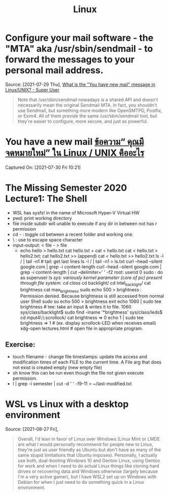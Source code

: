 :PROPERTIES:
:ID:       ce1028b9-620b-4c32-96e9-f2c0ad693c5a
:END:
#+title: Linux
* Configure your mail software - the "MTA" aka /usr/sbin/sendmail - to forward the messages to your personal mail address.
Source: [2021-07-29 Thu], [[https://superuser.com/questions/306163/what-is-the-you-have-new-mail-message-in-linux-unix/306180#306180][What is the "You have new mail" message in Linux/UNIX? - Super User]]
 #+BEGIN_QUOTE
Note that /usr/sbin/sendmail nowadays is a shared API and doesn't necessarily mean the original Sendmail MTA. In fact, you shouldn't use Sendmail, but something more modern like OpenSMTPD, Postfix, or Exim4. All of them provide the same /usr/sbin/sendmail tool, but they're easier to configure, more secure, and just as powerful.

#+END_QUOTE

* You have a new mail [[https://qastack.in.th/superuser/306163/what-is-the-you-have-new-mail-message-in-linuxunix][ข้อความ“ คุณมีจดหมายใหม่” ใน Linux / UNIX คืออะไร]]
Captured On: [2021-07-30 Fri 10:21]
* The Missing Semester 2020 Lecture1: The Shell
 - WSL has sysfs! in the name of Microsoft Hyper-V Virtual HW
 - pwd: print working directory
 - file inside subdir will unable to execute if any dir in between not has r permission
 - cd - : toggle cd between a recent folder and working one.
 - \ : use to escape space character
 - input-output: < file - > file
   + echo hello > hello.txt
     cat hello.txt = cat < hello.txt
     cat < hello.txt > hello2.txt; cat hello2.txt
     >> (append)
     cat < hello.txt >> hello2.txt
     ls -l / | tail -n1 # tail: get last lines
     ls -l / | tail -n1 > ls.txt
     curl --head --silent google.com | grep -i content-length
     curl --head --silent google.com | grep -i content-length | cut --delimiter=' ' -f2
     root: userid 0
     sudo : do as superuser
     ls /sys: variously kernel parameter (core of pc) present through file system.
     cd class/
     cd backlight/
     cd intel_backlight/
     cat brightness
     cat max_brightness
     sudo echo 500 > brightness : Permission denied. Because brightness is still accessed from normal user Shell
     sudo su
     echo 500 > brightness
     exit
     echo 1060 | sudo tee brightness # tee: take an input & writes it to file.
     1060
     sys/class/backlight$ sudo find -iname '*brightness'
     sys/class/leds$ cd input4\:\:scrollock/
     cat brightness => 0
     echo 1 | sudo tee brightness => 1 # (ex. display scrollock-LED when receives email)
     xdg-open lectures.html # open file in appropriate program.
** Exercise:
 - touch filename - change file timestamps: update the access and modification times of each FILE to the current time. A File arg that does not exist is created empty (new empty file)
 - sh know this can be run even though the file not given execute permission.
 - l | grep -i semester | cut -d ' ' -f9-11 > ~/last-modified.txt

* WSL vs Linux with a desktop environment
Source: [2021-08-27 Fri],
 #+BEGIN_QUOTE
Overall, I'd lean in favor of Linux over Windows (Linux Mint or LMDE are what I would personally recommend for people new to Linux, they're just as user friendly as Ubuntu but don't have as many of the same stupid limitations that Ubuntu imposes). Personally, I actually use both, dual-booting Windows 10 and Gentoo Linux, using Gentoo for work and when I need to do actual Linux things like cloning hard drives or recovering data and Windows otherwise (largely because I'm a very active gamer), but I have WSL2 set up on Windows with Debian for when I just need to do something quick in a Linux environment.
#+END_QUOTE
